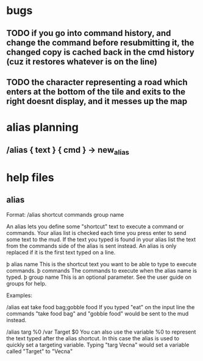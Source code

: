 
* bugs
** TODO if you go into command history, and change the command before resubmitting it, the changed copy is cached back in the cmd history (cuz it restores whatever is on the line)
** TODO the character representing a road which enters at the bottom of the tile and exits to the right doesnt display, and it messes up the map


* alias planning
** /alias { text } { cmd }   ->  new_alias

* help files
** alias
Format: /alias shortcut commands group name

An alias lets you define some "shortcut" text to execute a command or commands.
Your alias list is checked each time you press enter to send some text to the
mud. If the text you typed is found in your alias list the text from the
commands side of the alias is sent instead.  An alias is only replaced if it is
the first text typed on a line.

   þ alias name This is the shortcut text you want to be able to type to
     execute commands.
   þ commands The commands to execute when the alias name is typed.
   þ group name This is an optional parameter. See the user guide on groups
     for help.

Examples:

/alias eat take food bag;gobble food
If you typed "eat" on the input line the commands "take food bag" and "gobble
food" would be sent to the mud instead.

/alias targ %0 /var Target $0
You can also use the variable %0 to represent the text typed after the alias
shortcut. In this case the alias is used to quickly set a targeting variable.
Typing "targ Vecna" would set a variable called "Target" to "Vecna"
